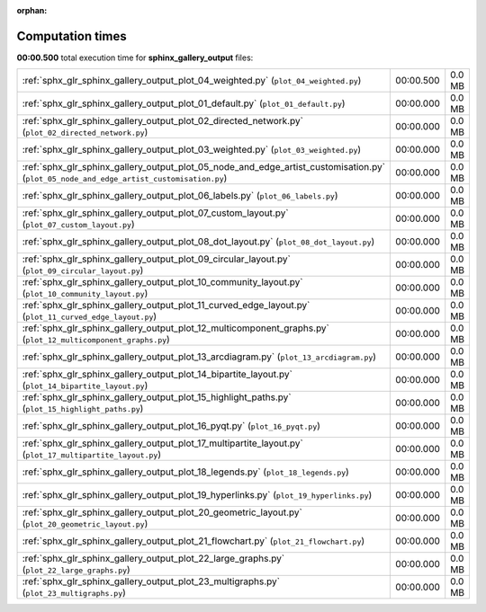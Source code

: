 
:orphan:

.. _sphx_glr_sphinx_gallery_output_sg_execution_times:

Computation times
=================
**00:00.500** total execution time for **sphinx_gallery_output** files:

+-----------------------------------------------------------------------------------------------------------------------------------------+-----------+--------+
| :ref:`sphx_glr_sphinx_gallery_output_plot_04_weighted.py` (``plot_04_weighted.py``)                                                     | 00:00.500 | 0.0 MB |
+-----------------------------------------------------------------------------------------------------------------------------------------+-----------+--------+
| :ref:`sphx_glr_sphinx_gallery_output_plot_01_default.py` (``plot_01_default.py``)                                                       | 00:00.000 | 0.0 MB |
+-----------------------------------------------------------------------------------------------------------------------------------------+-----------+--------+
| :ref:`sphx_glr_sphinx_gallery_output_plot_02_directed_network.py` (``plot_02_directed_network.py``)                                     | 00:00.000 | 0.0 MB |
+-----------------------------------------------------------------------------------------------------------------------------------------+-----------+--------+
| :ref:`sphx_glr_sphinx_gallery_output_plot_03_weighted.py` (``plot_03_weighted.py``)                                                     | 00:00.000 | 0.0 MB |
+-----------------------------------------------------------------------------------------------------------------------------------------+-----------+--------+
| :ref:`sphx_glr_sphinx_gallery_output_plot_05_node_and_edge_artist_customisation.py` (``plot_05_node_and_edge_artist_customisation.py``) | 00:00.000 | 0.0 MB |
+-----------------------------------------------------------------------------------------------------------------------------------------+-----------+--------+
| :ref:`sphx_glr_sphinx_gallery_output_plot_06_labels.py` (``plot_06_labels.py``)                                                         | 00:00.000 | 0.0 MB |
+-----------------------------------------------------------------------------------------------------------------------------------------+-----------+--------+
| :ref:`sphx_glr_sphinx_gallery_output_plot_07_custom_layout.py` (``plot_07_custom_layout.py``)                                           | 00:00.000 | 0.0 MB |
+-----------------------------------------------------------------------------------------------------------------------------------------+-----------+--------+
| :ref:`sphx_glr_sphinx_gallery_output_plot_08_dot_layout.py` (``plot_08_dot_layout.py``)                                                 | 00:00.000 | 0.0 MB |
+-----------------------------------------------------------------------------------------------------------------------------------------+-----------+--------+
| :ref:`sphx_glr_sphinx_gallery_output_plot_09_circular_layout.py` (``plot_09_circular_layout.py``)                                       | 00:00.000 | 0.0 MB |
+-----------------------------------------------------------------------------------------------------------------------------------------+-----------+--------+
| :ref:`sphx_glr_sphinx_gallery_output_plot_10_community_layout.py` (``plot_10_community_layout.py``)                                     | 00:00.000 | 0.0 MB |
+-----------------------------------------------------------------------------------------------------------------------------------------+-----------+--------+
| :ref:`sphx_glr_sphinx_gallery_output_plot_11_curved_edge_layout.py` (``plot_11_curved_edge_layout.py``)                                 | 00:00.000 | 0.0 MB |
+-----------------------------------------------------------------------------------------------------------------------------------------+-----------+--------+
| :ref:`sphx_glr_sphinx_gallery_output_plot_12_multicomponent_graphs.py` (``plot_12_multicomponent_graphs.py``)                           | 00:00.000 | 0.0 MB |
+-----------------------------------------------------------------------------------------------------------------------------------------+-----------+--------+
| :ref:`sphx_glr_sphinx_gallery_output_plot_13_arcdiagram.py` (``plot_13_arcdiagram.py``)                                                 | 00:00.000 | 0.0 MB |
+-----------------------------------------------------------------------------------------------------------------------------------------+-----------+--------+
| :ref:`sphx_glr_sphinx_gallery_output_plot_14_bipartite_layout.py` (``plot_14_bipartite_layout.py``)                                     | 00:00.000 | 0.0 MB |
+-----------------------------------------------------------------------------------------------------------------------------------------+-----------+--------+
| :ref:`sphx_glr_sphinx_gallery_output_plot_15_highlight_paths.py` (``plot_15_highlight_paths.py``)                                       | 00:00.000 | 0.0 MB |
+-----------------------------------------------------------------------------------------------------------------------------------------+-----------+--------+
| :ref:`sphx_glr_sphinx_gallery_output_plot_16_pyqt.py` (``plot_16_pyqt.py``)                                                             | 00:00.000 | 0.0 MB |
+-----------------------------------------------------------------------------------------------------------------------------------------+-----------+--------+
| :ref:`sphx_glr_sphinx_gallery_output_plot_17_multipartite_layout.py` (``plot_17_multipartite_layout.py``)                               | 00:00.000 | 0.0 MB |
+-----------------------------------------------------------------------------------------------------------------------------------------+-----------+--------+
| :ref:`sphx_glr_sphinx_gallery_output_plot_18_legends.py` (``plot_18_legends.py``)                                                       | 00:00.000 | 0.0 MB |
+-----------------------------------------------------------------------------------------------------------------------------------------+-----------+--------+
| :ref:`sphx_glr_sphinx_gallery_output_plot_19_hyperlinks.py` (``plot_19_hyperlinks.py``)                                                 | 00:00.000 | 0.0 MB |
+-----------------------------------------------------------------------------------------------------------------------------------------+-----------+--------+
| :ref:`sphx_glr_sphinx_gallery_output_plot_20_geometric_layout.py` (``plot_20_geometric_layout.py``)                                     | 00:00.000 | 0.0 MB |
+-----------------------------------------------------------------------------------------------------------------------------------------+-----------+--------+
| :ref:`sphx_glr_sphinx_gallery_output_plot_21_flowchart.py` (``plot_21_flowchart.py``)                                                   | 00:00.000 | 0.0 MB |
+-----------------------------------------------------------------------------------------------------------------------------------------+-----------+--------+
| :ref:`sphx_glr_sphinx_gallery_output_plot_22_large_graphs.py` (``plot_22_large_graphs.py``)                                             | 00:00.000 | 0.0 MB |
+-----------------------------------------------------------------------------------------------------------------------------------------+-----------+--------+
| :ref:`sphx_glr_sphinx_gallery_output_plot_23_multigraphs.py` (``plot_23_multigraphs.py``)                                               | 00:00.000 | 0.0 MB |
+-----------------------------------------------------------------------------------------------------------------------------------------+-----------+--------+
